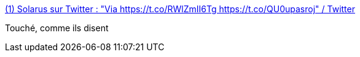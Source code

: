 :jbake-type: post
:jbake-status: published
:jbake-title: (1) Solarus sur Twitter : "Via https://t.co/RWlZmII6Tg https://t.co/QU0upasroj" / Twitter
:jbake-tags: politique,humour,critique,_mois_juin,_année_2020
:jbake-date: 2020-06-17
:jbake-depth: ../
:jbake-uri: shaarli/1592405603000.adoc
:jbake-source: https://nicolas-delsaux.hd.free.fr/Shaarli?searchterm=https%3A%2F%2Ftwitter.com%2FSolarus0%2Fstatus%2F1272937587519488001&searchtags=politique+humour+critique+_mois_juin+_ann%C3%A9e_2020
:jbake-style: shaarli

https://twitter.com/Solarus0/status/1272937587519488001[(1) Solarus sur Twitter : "Via https://t.co/RWlZmII6Tg https://t.co/QU0upasroj" / Twitter]

Touché, comme ils disent
